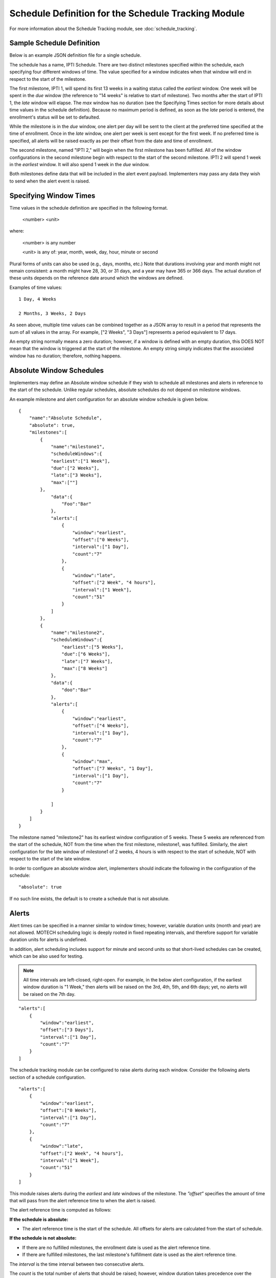 ====================================================
Schedule Definition for the Schedule Tracking Module
====================================================

For more information about the Schedule Tracking module, see :doc:`schedule_tracking`.

Sample Schedule Definition
--------------------------

Below is an example JSON definition file for a single schedule.

.. image:: ExampleSchedule.png

The schedule has a name, IPTI Schedule. There are two distinct milestones specified within the schedule, each specifying four different windows of time. The value specified for a window indicates when that window will end in respect to the start of the milestone.

The first milestone, IPTI 1, will spend its first 13 weeks in a waiting status called the *earliest* window. One week will be spent in the *due* window (the reference to "14 weeks" is relative to start of milestone). Two months after the start of IPTI 1, the *late* window will elapse. The *max* window has no duration (see the Specifying Times section for more details about time values in the schedule definition). Because no maximum period is defined, as soon as the *late* period is entered, the enrollment's status will be set to defaulted.

While the milestone is in the *due* window, one alert per day will be sent to the client at the preferred time specified at the time of enrollment. Once in the *late* window, one alert per week is sent except for the first week. If no preferred time is specified, all alerts will be raised exactly as per their offset from the date and time of enrollment.

The second milestone, named "IPTI 2," will begin when the first milestone has been fulfilled. All of the window configurations in the second milestone begin with respect to the start of the second milestone. IPTI 2 will spend 1 week in the *earliest* window. It will also spend 1 week in the *due* window.

Both milestones define data that will be included in the alert event payload. Implementers may pass any data they wish to send when the alert event is raised.

Specifying Window Times
-----------------------

Time values in the schedule definition are specified in the following format.

  <number> <unit>

where:

    <number> is any number

    <unit> is any of: year, month, week, day, hour, minute or second

Plural forms of units can also be used (e.g., days, months, etc.) Note that durations involving year and month might not remain consistent: a month might have 28, 30, or 31 days, and a year may have 365 or 366 days. The actual duration of these units depends on the reference date around which the windows are defined.

Examples of time values::

    1 Day, 4 Weeks

    2 Months, 3 Weeks, 2 Days

As seen above, multiple time values can be combined together as a JSON array to result in a period that represents the sum of all values in the array. For example, ["2 Weeks", "3 Days"] represents a period equivalent to 17 days.

An empty string normally means a zero duration; however, if a window is defined with an empty duration, this DOES NOT mean that the window is triggered at the start of the milestone. An empty string simply indicates that the associated window has no duration; therefore, nothing happens.

Absolute Window Schedules
-------------------------

Implementers may define an Absolute window schedule if they wish to schedule all milestones and alerts in reference to the start of the schedule. Unlike regular schedules, absolute schedules do not depend on milestone windows.

An example milestone and alert configuration for an absolute window schedule is given below.
::

  {
      "name":"Absolute Schedule",
      "absolute": true,
      "milestones":[
          {
              "name":"milestone1",
              "scheduleWindows":{
              "earliest":["1 Week"],
              "due":["2 Weeks"],
              "late":["3 Weeks"],
              "max":[""]
          },
              "data":{
                  "Foo":"Bar"
              },
              "alerts":[
                  {
                      "window":"earliest",
                      "offset":["0 Weeks"],
                      "interval":["1 Day"],
                      "count":"7"
                  },
                  {
                      "window":"late",
                      "offset":["2 Week", "4 hours"],
                      "interval":["1 Week"],
                      "count":"51"
                  }
              ]
          },
          {
              "name":"milestone2",
              "scheduleWindows":{
                  "earliest":["5 Weeks"],
                  "due":["6 Weeks"],
                  "late":["7 Weeks"],
                  "max":["8 Weeks"]
              },
              "data":{
                  "doo":"Bar"
              },
              "alerts":[
                  {
                      "window":"earliest",
                      "offset":["4 Weeks"],
                      "interval":["1 Day"],
                      "count":"7"
                  },
                  {
                      "window":"max",
                      "offset":["7 Weeks", "1 Day"],
                      "interval":["1 Day"],
                      "count":"7"
                  }

              ]
          }
      ]
  }

        

The milestone named "milestone2" has its earliest window configuration of 5 weeks. These 5 weeks are referenced from the start of the schedule, NOT from the time when the first milestone, milestone1, was fulfilled. Similarly, the alert configuration for the late window of milestone1 of 2 weeks, 4 hours is with respect to the start of schedule, NOT with respect to the start of the late window.

In order to configure an absolute window alert, implementers should indicate the following in the configuration of the schedule:
::

  "absolute": true  
   
If no such line exists, the default is to create a schedule that is not absolute.

Alerts
------

Alert times can be specified in a manner similar to window times; however, variable duration units (month and year) are not allowed. MOTECH scheduling logic is deeply rooted in fixed repeating intervals, and therefore support for variable duration units for alerts is undefined.

In addition, alert scheduling includes support for minute and second units so that short-lived schedules can be created, which can be also used for testing.

.. note::

  All time intervals are left-closed, right-open. For example, in the below
  alert configuration, if the earliest window duration is "1 Week," then
  alerts will be raised on the 3rd, 4th, 5th, and 6th days; yet, no alerts
  will be raised on the 7th day.
  
::

  "alerts":[
      {
          "window":"earliest",
          "offset":["3 Days"],     
          "interval":["1 Day"],     
          "count":"7"          
      }        
  ]
 


The schedule tracking module can be configured to raise alerts during each window. Consider the following alerts section of a schedule configuration.
::

  "alerts":[    
      {
          "window":"earliest",
          "offset":["0 Weeks"],
          "interval":["1 Day"],
          "count":"7"
      },
      {
          "window":"late",
          "offset":["2 Week", "4 hours"],
          "interval":["1 Week"],
          "count":"51"
      }
  ]

This module raises alerts during the *earliest* and *late* windows of the milestone. The *”offset”* specifies the amount of time that will pass from the alert reference time to when the alert is raised.

The alert reference time is computed as follows:

**If the schedule is absolute:**

* The alert reference time is the start of the schedule. All offsets for alerts are calculated from the start of schedule.

**If the schedule is not absolute:**

* If there are no fulfilled milestones, the enrollment date is used as the alert reference time.
* If there are fulfilled milestones, the last milestone's fulfillment date is used as the alert reference time.

The *interval* is the time interval between two consecutive alerts.

The *count* is the total number of alerts that should be raised; however, window duration takes precedence over the *count*. If a window's duration has expired, the module will not raise any more alerts, even if the alert *count* has not been met.

Floating Alerts
^^^^^^^^^^^^^^^

A floating alert is one in which alert times can be raised as long as the window duration is not elapsed. In this case, the enrollment date is used as the alert reference time. Alerts are scheduled from the time of enrollment until the end of the window.

Alerts can be configured as floating by providing the below parameter in the alert configuration.
::

    "floating":"true"

Consider a case where the alert configuration is as follows:
::

  "alerts":[
      {
          "window":"earliest",
          "offset":["1 Day"],
          "interval":["1 Day"],
          "count":"1"
      }
  ]


The above is a normal alert configuration. The value specified for the window indicates when that current window will end in respect to the start of the milestone. Consider that the earliest window duration has been set to 1 week. If the enrollment does not occur until the middle of the week, say day 4, then any alerts would have already elapsed at the time of enrollment.
::

  "alerts":[
      {
          "window":"earliest",
          "offset":["1 Day"],
          "interval":["1 Day"],
          "count":"1",
          "floating": "true"
      }
  ]


The above is a floating alert configuration. The only difference between it and the normal alert configuration is the use of ``"floating": "true"``. Consider again that the *earliest* window duration has been set to 1 week. Even if the enrollment happens in the middle of the week, say day 4, an alert would still be raised on day 5 (considering the offset is 1 day), as the *earliest* window would not have not elapsed yet.

.. note::

  By default, the floating value is false.
